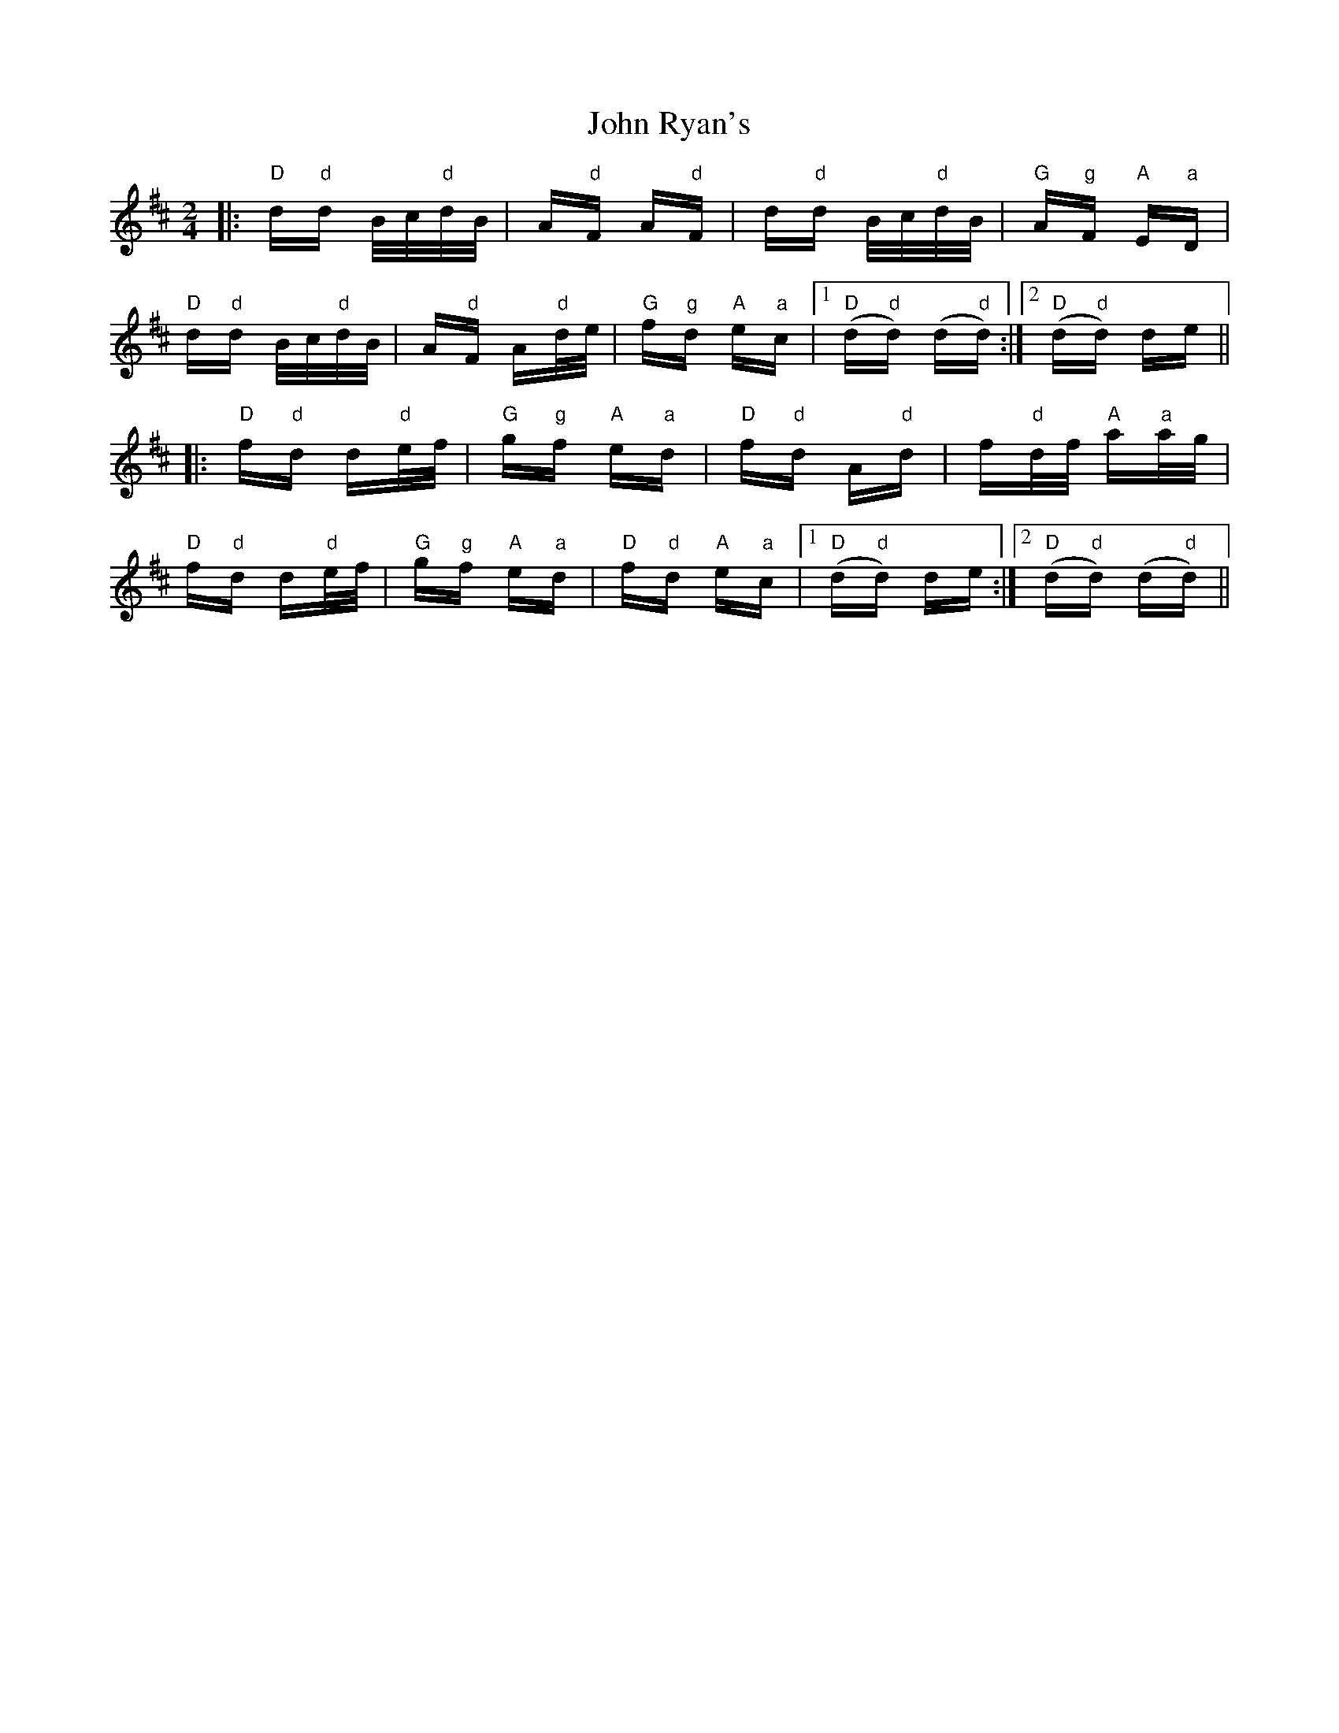 X: 20636
T: John Ryan's
R: polka
M: 2/4
K: Dmajor
|:"D"d"d"d B/c/"d"d/B/|A"d"F A"d"F|d"d"d B/c/"d"d/B/|"G"A"g"F "A"E"a"D|
"D"d"d"d B/c/"d"d/B/|A"d"F A"d"d/e/|"G"f"g"d "A"e"a"c|1 "D"(d"d"d) (d"d"d):|2 "D"(d"d"d) de||
|:"D"f"d"d d"d"e/f/|"G"g"g"f "A"e"a"d|"D"f"d"d A"d"d|f"d"d/f/ "A"a"a"a/g/|
"D"f"d"d d"d"e/f/|"G"g"g"f "A"e"a"d|"D"f"d"d "A"e"a"c|1 "D"(d"d"d) de:|2 "D"(d"d"d) (d"d"d)||

